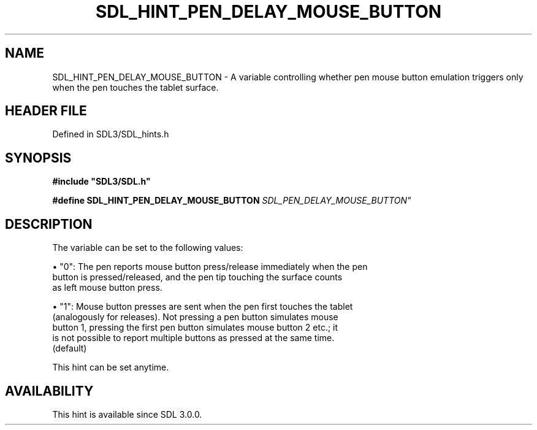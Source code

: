 .\" This manpage content is licensed under Creative Commons
.\"  Attribution 4.0 International (CC BY 4.0)
.\"   https://creativecommons.org/licenses/by/4.0/
.\" This manpage was generated from SDL's wiki page for SDL_HINT_PEN_DELAY_MOUSE_BUTTON:
.\"   https://wiki.libsdl.org/SDL_HINT_PEN_DELAY_MOUSE_BUTTON
.\" Generated with SDL/build-scripts/wikiheaders.pl
.\"  revision SDL-prerelease-3.1.1-227-gd42d66149
.\" Please report issues in this manpage's content at:
.\"   https://github.com/libsdl-org/sdlwiki/issues/new
.\" Please report issues in the generation of this manpage from the wiki at:
.\"   https://github.com/libsdl-org/SDL/issues/new?title=Misgenerated%20manpage%20for%20SDL_HINT_PEN_DELAY_MOUSE_BUTTON
.\" SDL can be found at https://libsdl.org/
.de URL
\$2 \(laURL: \$1 \(ra\$3
..
.if \n[.g] .mso www.tmac
.TH SDL_HINT_PEN_DELAY_MOUSE_BUTTON 3 "SDL 3.1.1" "SDL" "SDL3 FUNCTIONS"
.SH NAME
SDL_HINT_PEN_DELAY_MOUSE_BUTTON \- A variable controlling whether pen mouse button emulation triggers only when the pen touches the tablet surface\[char46]
.SH HEADER FILE
Defined in SDL3/SDL_hints\[char46]h

.SH SYNOPSIS
.nf
.B #include \(dqSDL3/SDL.h\(dq
.PP
.BI "#define SDL_HINT_PEN_DELAY_MOUSE_BUTTON    "SDL_PEN_DELAY_MOUSE_BUTTON"
.fi
.SH DESCRIPTION
The variable can be set to the following values:


\(bu "0": The pen reports mouse button press/release immediately when the pen
  button is pressed/released, and the pen tip touching the surface counts
  as left mouse button press\[char46]

\(bu "1": Mouse button presses are sent when the pen first touches the tablet
  (analogously for releases)\[char46] Not pressing a pen button simulates mouse
  button 1, pressing the first pen button simulates mouse button 2 etc\[char46]; it
  is not possible to report multiple buttons as pressed at the same time\[char46]
  (default)

This hint can be set anytime\[char46]

.SH AVAILABILITY
This hint is available since SDL 3\[char46]0\[char46]0\[char46]

